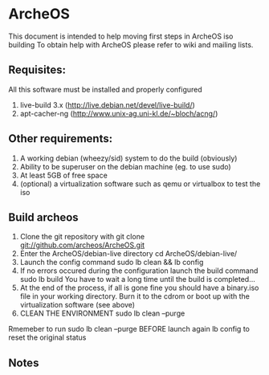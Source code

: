 * ArcheOS
This document is intended to help moving first steps in ArcheOS iso building
To obtain help with ArcheOS please refer to wiki and mailing lists.

** Requisites:
All this software must be installed and properly configured

   1. live-build 3.x (http://live.debian.net/devel/live-build/)
   2. apt-cacher-ng (http://www.unix-ag.uni-kl.de/~bloch/acng/)

** Other requirements:
   1. A working debian (wheezy/sid) system to do the build (obviously)
   2. Ability to be superuser on the debian machine (eg. to use sudo)
   3. At least 5GB of free space
   4. (optional) a virtualization software such as qemu or virtualbox to test the iso

** Build archeos
   1. Clone the git repository with
      git clone git://github.com/archeos/ArcheOS.git
   2. Enter the ArcheOS/debian-live directory
      cd ArcheOS/debian-live/
   3. Launch the config command
      sudo lb clean && lb config
   4. If no errors occured during the configuration launch the build command
      sudo lb build
      You have to wait a long time until the build is completed...
   5. At the end of the process, if all is gone fine you should have a 
      binary.iso file in your working directory. Burn it to the cdrom
      or boot up with the virtualization software (see above)
   6. CLEAN THE ENVIRONMENT
      sudo lb clean --purge

Rmemeber to run sudo lb clean --purge BEFORE launch again lb config to reset the 
original status

** Notes
   



